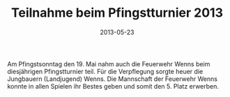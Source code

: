 #+TITLE: Teilnahme beim Pfingstturnier 2013
#+DATE: 2013-05-23
#+FACEBOOK_URL: 

Am Pfingstsonntag den 19. Mai nahm auch die Feuerwehr Wenns beim diesjährigen Pfingstturnier teil. Für die Verpflegung sorgte heuer die Jungbauern (Landjugend) Wenns. Die Mannschaft der Feuerwehr Wenns konnte in allen Spielen ihr Bestes geben und somit den 5. Platz erwerben.

